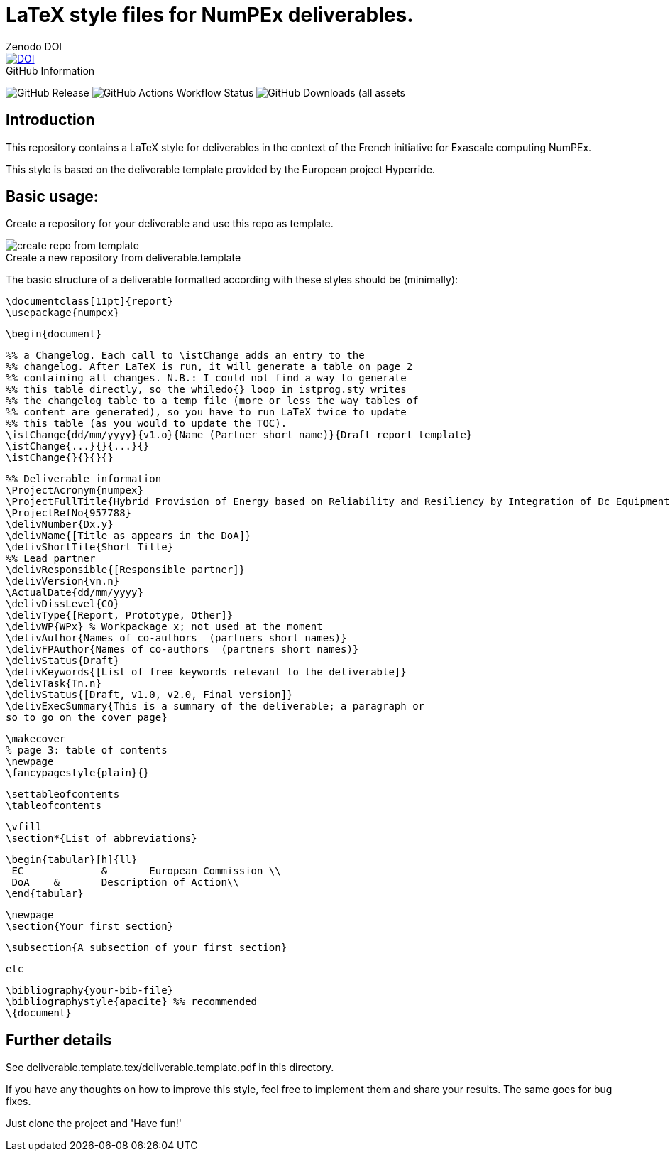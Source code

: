 = LaTeX style files for NumPEx deliverables.
:figure-caption!:


.Zenodo DOI
--
image::https://zenodo.org/badge/DOI/10.5281/zenodo.13341126.svg[DOI, link=https://doi.org/10.5281/zenodo.13341126]
--

.GitHub Information
--
image:https://img.shields.io/github/v/release/numpex/deliverable.template[GitHub Release]
image:https://img.shields.io/github/actions/workflow/status/numpex/deliverable.template/latex.yml[GitHub Actions Workflow Status]
image:https://img.shields.io/github/downloads/numpex/deliverable.template/total[GitHub Downloads (all assets, all releases)]
--

== Introduction

This repository contains a LaTeX style for deliverables in the context of the French initiative for Exascale computing NumPEx. 

This style is based on the deliverable template provided by the European project Hyperride.

== Basic usage:

Create a repository for your deliverable and use this repo as template.

.Create a new repository from deliverable.template
image::graphics/create-repo-from-template.png[]

The basic structure of a deliverable formatted according with these
styles should be (minimally):

    \documentclass[11pt]{report}
    \usepackage{numpex}  
    
    \begin{document}
    
    %% a Changelog. Each call to \istChange adds an entry to the
    %% changelog. After LaTeX is run, it will generate a table on page 2
    %% containing all changes. N.B.: I could not find a way to generate
    %% this table directly, so the whiledo{} loop in istprog.sty writes
    %% the changelog table to a temp file (more or less the way tables of
    %% content are generated), so you have to run LaTeX twice to update
    %% this table (as you would to update the TOC).
    \istChange{dd/mm/yyyy}{v1.o}{Name (Partner short name)}{Draft report template}
    \istChange{...}{}{...}{}
    \istChange{}{}{}{}

    %% Deliverable information
    \ProjectAcronym{numpex}
    \ProjectFullTitle{Hybrid Provision of Energy based on Reliability and Resiliency by Integration of Dc Equipment}
    \ProjectRefNo{957788}
    \delivNumber{Dx.y}
    \delivName{[Title as appears in the DoA]}
    \delivShortTile{Short Title}
    %% Lead partner
    \delivResponsible{[Responsible partner]} 
    \delivVersion{vn.n}
    \ActualDate{dd/mm/yyyy}
    \delivDissLevel{CO}
    \delivType{[Report, Prototype, Other]}
    \delivWP{WPx} % Workpackage x; not used at the moment
    \delivAuthor{Names of co-authors  (partners short names)}
    \delivFPAuthor{Names of co-authors  (partners short names)}
    \delivStatus{Draft}
    \delivKeywords{[List of free keywords relevant to the deliverable]}
    \delivTask{Tn.n}
    \delivStatus{[Draft, v1.0, v2.0, Final version]}
    \delivExecSummary{This is a summary of the deliverable; a paragraph or
    so to go on the cover page} 
    
    \makecover
    % page 3: table of contents
    \newpage
    \fancypagestyle{plain}{}
    
    \settableofcontents
    \tableofcontents
    
    \vfill
    \section*{List of abbreviations}
    
    \begin{tabular}[h]{ll}
     EC	        &	European Commission \\
     DoA	&	Description of Action\\
    \end{tabular}
    
    
    \newpage
    \section{Your first section}
    
    \subsection{A subsection of your first section}
    
    etc
    
    \bibliography{your-bib-file}
    \bibliographystyle{apacite} %% recommended 
    \{document}

== Further details

See deliverable.template.tex/deliverable.template.pdf in this directory.

If you have any thoughts on how to improve this style, feel free to
implement them and share your results. The same goes for bug fixes.


Just clone the project and 'Have fun!'
